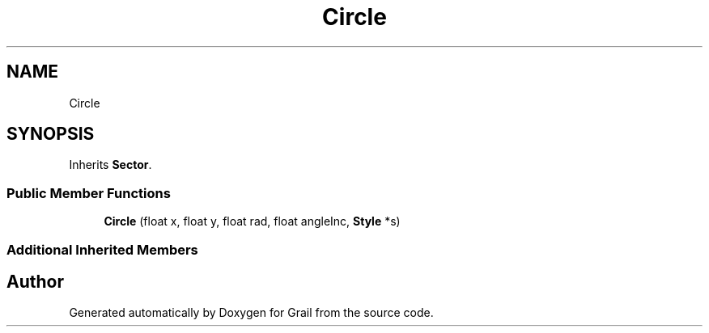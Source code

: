 .TH "Circle" 3 "Thu Jul 1 2021" "Version 1.0" "Grail" \" -*- nroff -*-
.ad l
.nh
.SH NAME
Circle
.SH SYNOPSIS
.br
.PP
.PP
Inherits \fBSector\fP\&.
.SS "Public Member Functions"

.in +1c
.ti -1c
.RI "\fBCircle\fP (float x, float y, float rad, float angleInc, \fBStyle\fP *s)"
.br
.in -1c
.SS "Additional Inherited Members"


.SH "Author"
.PP 
Generated automatically by Doxygen for Grail from the source code\&.
